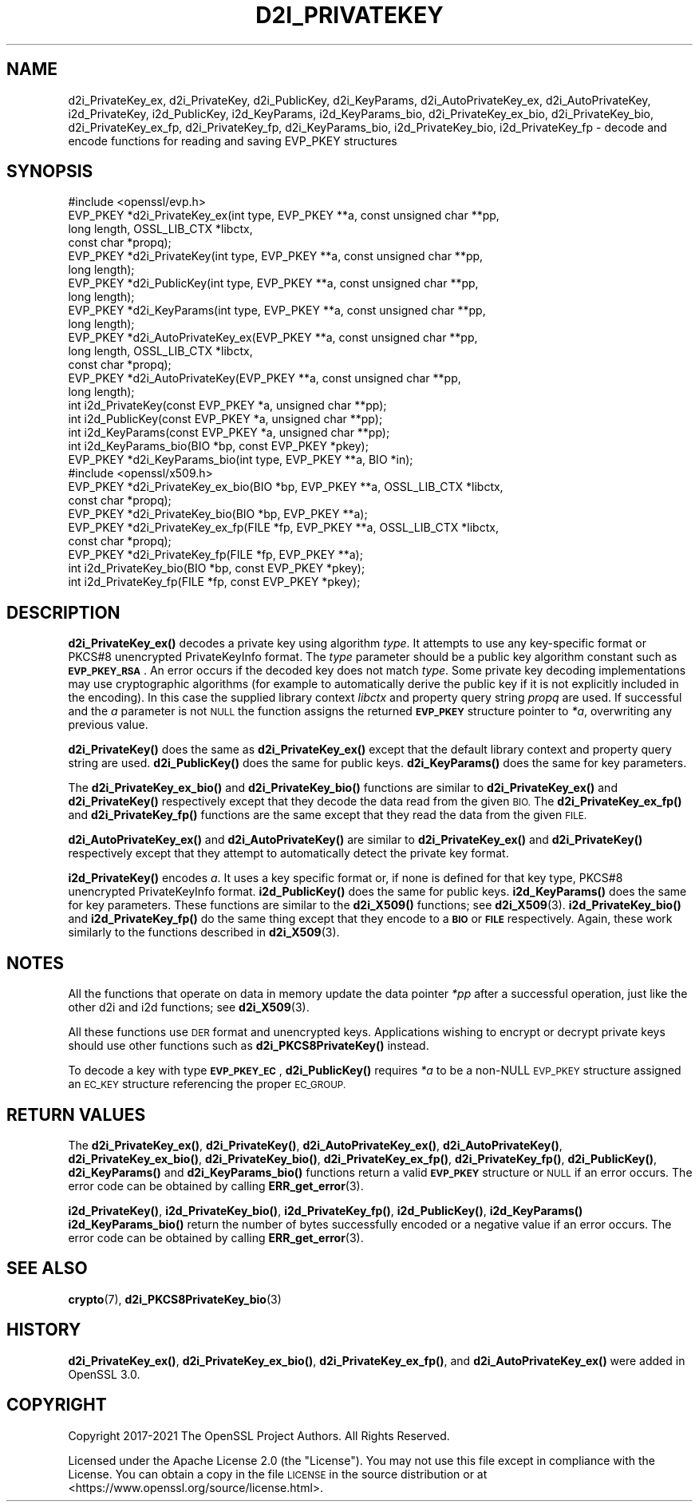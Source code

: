 .\" Automatically generated by Pod::Man 4.14 (Pod::Simple 3.42)
.\"
.\" Standard preamble:
.\" ========================================================================
.de Sp \" Vertical space (when we can't use .PP)
.if t .sp .5v
.if n .sp
..
.de Vb \" Begin verbatim text
.ft CW
.nf
.ne \\$1
..
.de Ve \" End verbatim text
.ft R
.fi
..
.\" Set up some character translations and predefined strings.  \*(-- will
.\" give an unbreakable dash, \*(PI will give pi, \*(L" will give a left
.\" double quote, and \*(R" will give a right double quote.  \*(C+ will
.\" give a nicer C++.  Capital omega is used to do unbreakable dashes and
.\" therefore won't be available.  \*(C` and \*(C' expand to `' in nroff,
.\" nothing in troff, for use with C<>.
.tr \(*W-
.ds C+ C\v'-.1v'\h'-1p'\s-2+\h'-1p'+\s0\v'.1v'\h'-1p'
.ie n \{\
.    ds -- \(*W-
.    ds PI pi
.    if (\n(.H=4u)&(1m=24u) .ds -- \(*W\h'-12u'\(*W\h'-12u'-\" diablo 10 pitch
.    if (\n(.H=4u)&(1m=20u) .ds -- \(*W\h'-12u'\(*W\h'-8u'-\"  diablo 12 pitch
.    ds L" ""
.    ds R" ""
.    ds C` ""
.    ds C' ""
'br\}
.el\{\
.    ds -- \|\(em\|
.    ds PI \(*p
.    ds L" ``
.    ds R" ''
.    ds C`
.    ds C'
'br\}
.\"
.\" Escape single quotes in literal strings from groff's Unicode transform.
.ie \n(.g .ds Aq \(aq
.el       .ds Aq '
.\"
.\" If the F register is >0, we'll generate index entries on stderr for
.\" titles (.TH), headers (.SH), subsections (.SS), items (.Ip), and index
.\" entries marked with X<> in POD.  Of course, you'll have to process the
.\" output yourself in some meaningful fashion.
.\"
.\" Avoid warning from groff about undefined register 'F'.
.de IX
..
.nr rF 0
.if \n(.g .if rF .nr rF 1
.if (\n(rF:(\n(.g==0)) \{\
.    if \nF \{\
.        de IX
.        tm Index:\\$1\t\\n%\t"\\$2"
..
.        if !\nF==2 \{\
.            nr % 0
.            nr F 2
.        \}
.    \}
.\}
.rr rF
.\"
.\" Accent mark definitions (@(#)ms.acc 1.5 88/02/08 SMI; from UCB 4.2).
.\" Fear.  Run.  Save yourself.  No user-serviceable parts.
.    \" fudge factors for nroff and troff
.if n \{\
.    ds #H 0
.    ds #V .8m
.    ds #F .3m
.    ds #[ \f1
.    ds #] \fP
.\}
.if t \{\
.    ds #H ((1u-(\\\\n(.fu%2u))*.13m)
.    ds #V .6m
.    ds #F 0
.    ds #[ \&
.    ds #] \&
.\}
.    \" simple accents for nroff and troff
.if n \{\
.    ds ' \&
.    ds ` \&
.    ds ^ \&
.    ds , \&
.    ds ~ ~
.    ds /
.\}
.if t \{\
.    ds ' \\k:\h'-(\\n(.wu*8/10-\*(#H)'\'\h"|\\n:u"
.    ds ` \\k:\h'-(\\n(.wu*8/10-\*(#H)'\`\h'|\\n:u'
.    ds ^ \\k:\h'-(\\n(.wu*10/11-\*(#H)'^\h'|\\n:u'
.    ds , \\k:\h'-(\\n(.wu*8/10)',\h'|\\n:u'
.    ds ~ \\k:\h'-(\\n(.wu-\*(#H-.1m)'~\h'|\\n:u'
.    ds / \\k:\h'-(\\n(.wu*8/10-\*(#H)'\z\(sl\h'|\\n:u'
.\}
.    \" troff and (daisy-wheel) nroff accents
.ds : \\k:\h'-(\\n(.wu*8/10-\*(#H+.1m+\*(#F)'\v'-\*(#V'\z.\h'.2m+\*(#F'.\h'|\\n:u'\v'\*(#V'
.ds 8 \h'\*(#H'\(*b\h'-\*(#H'
.ds o \\k:\h'-(\\n(.wu+\w'\(de'u-\*(#H)/2u'\v'-.3n'\*(#[\z\(de\v'.3n'\h'|\\n:u'\*(#]
.ds d- \h'\*(#H'\(pd\h'-\w'~'u'\v'-.25m'\f2\(hy\fP\v'.25m'\h'-\*(#H'
.ds D- D\\k:\h'-\w'D'u'\v'-.11m'\z\(hy\v'.11m'\h'|\\n:u'
.ds th \*(#[\v'.3m'\s+1I\s-1\v'-.3m'\h'-(\w'I'u*2/3)'\s-1o\s+1\*(#]
.ds Th \*(#[\s+2I\s-2\h'-\w'I'u*3/5'\v'-.3m'o\v'.3m'\*(#]
.ds ae a\h'-(\w'a'u*4/10)'e
.ds Ae A\h'-(\w'A'u*4/10)'E
.    \" corrections for vroff
.if v .ds ~ \\k:\h'-(\\n(.wu*9/10-\*(#H)'\s-2\u~\d\s+2\h'|\\n:u'
.if v .ds ^ \\k:\h'-(\\n(.wu*10/11-\*(#H)'\v'-.4m'^\v'.4m'\h'|\\n:u'
.    \" for low resolution devices (crt and lpr)
.if \n(.H>23 .if \n(.V>19 \
\{\
.    ds : e
.    ds 8 ss
.    ds o a
.    ds d- d\h'-1'\(ga
.    ds D- D\h'-1'\(hy
.    ds th \o'bp'
.    ds Th \o'LP'
.    ds ae ae
.    ds Ae AE
.\}
.rm #[ #] #H #V #F C
.\" ========================================================================
.\"
.IX Title "D2I_PRIVATEKEY 3ossl"
.TH D2I_PRIVATEKEY 3ossl "2022-05-03" "3.0.3" "OpenSSL"
.\" For nroff, turn off justification.  Always turn off hyphenation; it makes
.\" way too many mistakes in technical documents.
.if n .ad l
.nh
.SH "NAME"
d2i_PrivateKey_ex, d2i_PrivateKey, d2i_PublicKey, d2i_KeyParams,
d2i_AutoPrivateKey_ex,  d2i_AutoPrivateKey, i2d_PrivateKey, i2d_PublicKey,
i2d_KeyParams, i2d_KeyParams_bio, d2i_PrivateKey_ex_bio, d2i_PrivateKey_bio,
d2i_PrivateKey_ex_fp, d2i_PrivateKey_fp, d2i_KeyParams_bio, i2d_PrivateKey_bio,
i2d_PrivateKey_fp
\&\- decode and encode functions for reading and saving EVP_PKEY structures
.SH "SYNOPSIS"
.IX Header "SYNOPSIS"
.Vb 1
\& #include <openssl/evp.h>
\&
\& EVP_PKEY *d2i_PrivateKey_ex(int type, EVP_PKEY **a, const unsigned char **pp,
\&                             long length, OSSL_LIB_CTX *libctx,
\&                             const char *propq);
\& EVP_PKEY *d2i_PrivateKey(int type, EVP_PKEY **a, const unsigned char **pp,
\&                          long length);
\& EVP_PKEY *d2i_PublicKey(int type, EVP_PKEY **a, const unsigned char **pp,
\&                         long length);
\& EVP_PKEY *d2i_KeyParams(int type, EVP_PKEY **a, const unsigned char **pp,
\&                         long length);
\& EVP_PKEY *d2i_AutoPrivateKey_ex(EVP_PKEY **a, const unsigned char **pp,
\&                                 long length, OSSL_LIB_CTX *libctx,
\&                                 const char *propq);
\& EVP_PKEY *d2i_AutoPrivateKey(EVP_PKEY **a, const unsigned char **pp,
\&                              long length);
\&
\& int i2d_PrivateKey(const EVP_PKEY *a, unsigned char **pp);
\& int i2d_PublicKey(const EVP_PKEY *a, unsigned char **pp);
\& int i2d_KeyParams(const EVP_PKEY *a, unsigned char **pp);
\& int i2d_KeyParams_bio(BIO *bp, const EVP_PKEY *pkey);
\& EVP_PKEY *d2i_KeyParams_bio(int type, EVP_PKEY **a, BIO *in);
\&
\&
\& #include <openssl/x509.h>
\&
\& EVP_PKEY *d2i_PrivateKey_ex_bio(BIO *bp, EVP_PKEY **a, OSSL_LIB_CTX *libctx,
\&                                 const char *propq);
\& EVP_PKEY *d2i_PrivateKey_bio(BIO *bp, EVP_PKEY **a);
\& EVP_PKEY *d2i_PrivateKey_ex_fp(FILE *fp, EVP_PKEY **a, OSSL_LIB_CTX *libctx,
\&                                const char *propq);
\& EVP_PKEY *d2i_PrivateKey_fp(FILE *fp, EVP_PKEY **a);
\&
\& int i2d_PrivateKey_bio(BIO *bp, const EVP_PKEY *pkey);
\& int i2d_PrivateKey_fp(FILE *fp, const EVP_PKEY *pkey);
.Ve
.SH "DESCRIPTION"
.IX Header "DESCRIPTION"
\&\fBd2i_PrivateKey_ex()\fR decodes a private key using algorithm \fItype\fR. It attempts
to use any key-specific format or PKCS#8 unencrypted PrivateKeyInfo format.
The \fItype\fR parameter should be a public key algorithm constant such as
\&\fB\s-1EVP_PKEY_RSA\s0\fR. An error occurs if the decoded key does not match \fItype\fR. Some
private key decoding implementations may use cryptographic algorithms (for
example to automatically derive the public key if it is not explicitly
included in the encoding). In this case the supplied library context \fIlibctx\fR
and property query string \fIpropq\fR are used.
If successful and the \fIa\fR parameter is not \s-1NULL\s0 the function assigns the
returned \fB\s-1EVP_PKEY\s0\fR structure pointer to \fI*a\fR, overwriting any previous value.
.PP
\&\fBd2i_PrivateKey()\fR does the same as \fBd2i_PrivateKey_ex()\fR except that the default
library context and property query string are used.
\&\fBd2i_PublicKey()\fR does the same for public keys.
\&\fBd2i_KeyParams()\fR does the same for key parameters.
.PP
The \fBd2i_PrivateKey_ex_bio()\fR and \fBd2i_PrivateKey_bio()\fR functions are similar to
\&\fBd2i_PrivateKey_ex()\fR and \fBd2i_PrivateKey()\fR respectively except that they decode
the data read from the given \s-1BIO.\s0 The \fBd2i_PrivateKey_ex_fp()\fR and
\&\fBd2i_PrivateKey_fp()\fR functions are the same except that they read the data from
the given \s-1FILE.\s0
.PP
\&\fBd2i_AutoPrivateKey_ex()\fR and \fBd2i_AutoPrivateKey()\fR are similar to
\&\fBd2i_PrivateKey_ex()\fR and \fBd2i_PrivateKey()\fR respectively except that they attempt
to automatically detect the private key format.
.PP
\&\fBi2d_PrivateKey()\fR encodes \fIa\fR. It uses a key specific format or, if none is
defined for that key type, PKCS#8 unencrypted PrivateKeyInfo format.
\&\fBi2d_PublicKey()\fR does the same for public keys.
\&\fBi2d_KeyParams()\fR does the same for key parameters.
These functions are similar to the \fBd2i_X509()\fR functions; see \fBd2i_X509\fR\|(3).
\&\fBi2d_PrivateKey_bio()\fR and \fBi2d_PrivateKey_fp()\fR do the same thing except that they
encode to a \fB\s-1BIO\s0\fR or \fB\s-1FILE\s0\fR respectively. Again, these work similarly to the
functions described in \fBd2i_X509\fR\|(3).
.SH "NOTES"
.IX Header "NOTES"
All the functions that operate on data in memory update the data pointer \fI*pp\fR
after a successful operation, just like the other d2i and i2d functions;
see \fBd2i_X509\fR\|(3).
.PP
All these functions use \s-1DER\s0 format and unencrypted keys. Applications wishing
to encrypt or decrypt private keys should use other functions such as
\&\fBd2i_PKCS8PrivateKey()\fR instead.
.PP
To decode a key with type \fB\s-1EVP_PKEY_EC\s0\fR, \fBd2i_PublicKey()\fR requires \fI*a\fR to be
a non-NULL \s-1EVP_PKEY\s0 structure assigned an \s-1EC_KEY\s0 structure referencing the proper
\&\s-1EC_GROUP.\s0
.SH "RETURN VALUES"
.IX Header "RETURN VALUES"
The \fBd2i_PrivateKey_ex()\fR, \fBd2i_PrivateKey()\fR, \fBd2i_AutoPrivateKey_ex()\fR,
\&\fBd2i_AutoPrivateKey()\fR, \fBd2i_PrivateKey_ex_bio()\fR, \fBd2i_PrivateKey_bio()\fR,
\&\fBd2i_PrivateKey_ex_fp()\fR, \fBd2i_PrivateKey_fp()\fR, \fBd2i_PublicKey()\fR, \fBd2i_KeyParams()\fR
and \fBd2i_KeyParams_bio()\fR functions return a valid \fB\s-1EVP_PKEY\s0\fR structure or \s-1NULL\s0
if an error occurs. The error code can be obtained by calling
\&\fBERR_get_error\fR\|(3).
.PP
\&\fBi2d_PrivateKey()\fR, \fBi2d_PrivateKey_bio()\fR, \fBi2d_PrivateKey_fp()\fR, \fBi2d_PublicKey()\fR,
\&\fBi2d_KeyParams()\fR \fBi2d_KeyParams_bio()\fR return the number of bytes successfully
encoded or a negative value if an error occurs. The error code can be obtained
by calling \fBERR_get_error\fR\|(3).
.SH "SEE ALSO"
.IX Header "SEE ALSO"
\&\fBcrypto\fR\|(7),
\&\fBd2i_PKCS8PrivateKey_bio\fR\|(3)
.SH "HISTORY"
.IX Header "HISTORY"
\&\fBd2i_PrivateKey_ex()\fR, \fBd2i_PrivateKey_ex_bio()\fR, \fBd2i_PrivateKey_ex_fp()\fR, and
\&\fBd2i_AutoPrivateKey_ex()\fR were added in OpenSSL 3.0.
.SH "COPYRIGHT"
.IX Header "COPYRIGHT"
Copyright 2017\-2021 The OpenSSL Project Authors. All Rights Reserved.
.PP
Licensed under the Apache License 2.0 (the \*(L"License\*(R").  You may not use
this file except in compliance with the License.  You can obtain a copy
in the file \s-1LICENSE\s0 in the source distribution or at
<https://www.openssl.org/source/license.html>.
